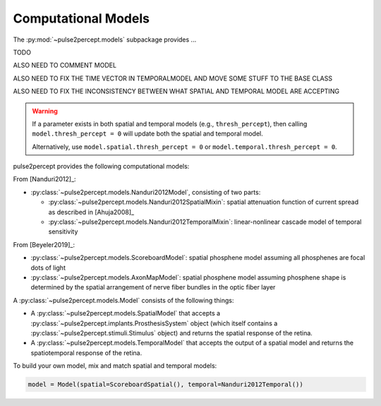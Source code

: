.. _topics-models:

====================
Computational Models
====================

The :py:mod:`~pulse2percept.models` subpackage provides ...

TODO

ALSO NEED TO COMMENT MODEL

ALSO NEED TO FIX THE TIME VECTOR IN TEMPORALMODEL AND MOVE SOME STUFF TO THE
BASE CLASS

ALSO NEED TO FIX THE INCONSISTENCY BETWEEN WHAT SPATIAL AND TEMPORAL MODEL
ARE ACCEPTING

.. warning::

	If a parameter exists in both spatial and temporal models (e.g.,
	``thresh_percept``), then calling ``model.thresh_percept = 0`` will update
	both the spatial and temporal model.

	Alternatively, use ``model.spatial.thresh_percept = 0`` or
	``model.temporal.thresh_percept = 0``.


pulse2percept provides the following computational models:

From [Nanduri2012]_:

*  :py:class:`~pulse2percept.models.Nanduri2012Model`, consisting of two parts:

   *   :py:class:`~pulse2percept.models.Nanduri2012SpatialMixin`:
       spatial attenuation function of current spread as described in
       [Ahuja2008]_
   *   :py:class:`~pulse2percept.models.Nanduri2012TemporalMixin`:
       linear-nonlinear cascade model of temporal sensitivity

From [Beyeler2019]_:

*  :py:class:`~pulse2percept.models.ScoreboardModel`:
   spatial phosphene model assuming all phosphenes are focal dots of light
*  :py:class:`~pulse2percept.models.AxonMapModel`:
   spatial phosphene model assuming phosphene shape is determined by the
   spatial arrangement of nerve fiber bundles in the optic fiber layer

A :py:class:`~pulse2percept.models.Model` consists of the following things:

*  A :py:class:`~pulse2percept.models.SpatialModel` that accepts a
   :py:class:`~pulse2percept.implants.ProsthesisSystem` object (which itself
   contains a :py:class:`~pulse2percept.stimuli.Stimulus` object) and returns
   the spatial response of the retina.

*  A :py:class:`~pulse2percept.models.TemporalModel` that accepts the output
   of a spatial model and returns the spatiotemporal response of the retina.

To build your own model, mix and match spatial and temporal models:

.. code-block:: python

    model = Model(spatial=ScoreboardSpatial(), temporal=Nanduri2012Temporal())
